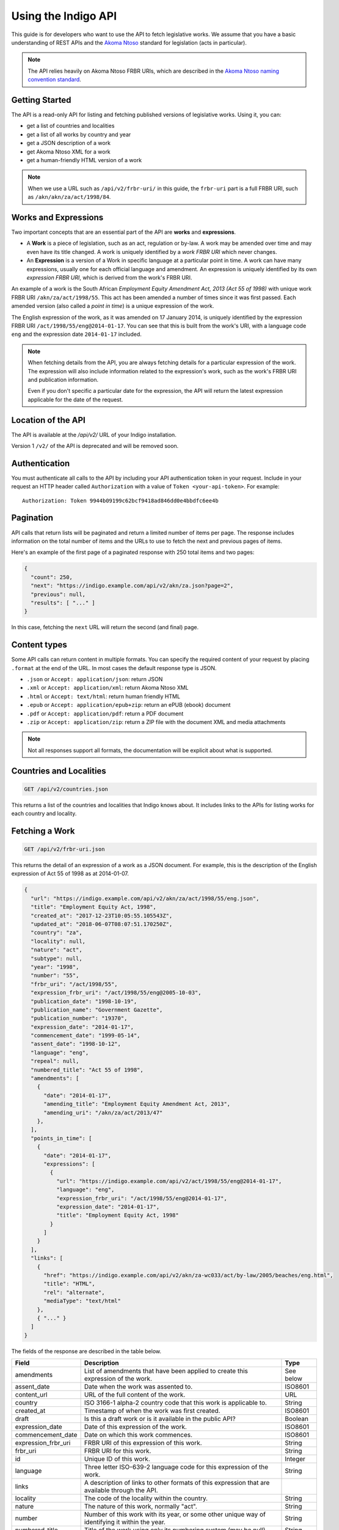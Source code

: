 .. _rest_public_guide:

Using the Indigo API
====================

This guide is for developers who want to use the API to fetch legislative works. We assume that you have a basic understanding of REST APIs and the `Akoma Ntoso <http://www.akomantoso.org/>`_ standard for legislation (acts in particular).

.. note:: 

   The API relies heavily on Akoma Ntoso FRBR URIs, which are described in the `Akoma Ntoso naming convention standard <http://docs.oasis-open.org/legaldocml/akn-nc/v1.0/akn-nc-v1.0.html>`_.

Getting Started
---------------

The API is a read-only API for listing and fetching published versions of legislative works. Using it, you can:

* get a list of countries and localities
* get a list of all works by country and year
* get a JSON description of a work
* get Akoma Ntoso XML for a work
* get a human-friendly HTML version of a work

.. note::

   When we use a URL such as ``/api/v2/frbr-uri/`` in this guide, the ``frbr-uri`` part is a full FRBR URI, such as ``/akn/akn/za/act/1998/84``.

.. _works_expressions:

Works and Expressions
---------------------

Two important concepts that are an essential part of the API are **works** and **expressions**.

* A **Work** is a piece of legislation, such as an act, regulation or by-law. A work may be amended over time and may even have its title changed. A work is uniquely identified by a *work FRBR URI* which never changes.
* An **Expression** is a version of a Work in specific language at a particular point in time. A work can have many expressions, usually one for each official language and amendment. An expression is uniquely identified by its own *expression FRBR URI*, which is derived from the work's FRBR URI.

An example of a work is the South African *Employment Equity Amendment Act,
2013 (Act 55 of 1998)* with unique work FRBR URI ``/akn/za/act/1998/55``. This act has
been amended a number of times since it was first passed. Each amended version
(also called a *point in time*) is a unique expression of the work.

The English expression of the work, as it was amended on 17 January 2014, is
uniquely identified by the expression FRBR URI ``/act/1998/55/eng@2014-01-17``.
You can see that this is built from the work's URI, with a language code
``eng`` and the expression date ``2014-01-17`` included.

.. note::

    When fetching details from the API, you are always fetching details for a particular
    expression of the work. The expression will also include information related to the
    expression's work, such as the work's FRBR URI and publication information.

    Even if you don't specific a particular date for the expression, the API will return
    the latest expression applicable for the date of the request.


Location of the API
-------------------

The API is available at the `/api/v2/` URL of your Indigo installation.

Version 1 ``/v2/`` of the API is deprecated and will be removed soon.

Authentication
--------------

You must authenticate all calls to the API by including your API authentication
token in your request. Include in your request an HTTP header called
``Authorization`` with a value of ``Token <your-api-token>``. For example::

    Authorization: Token 9944b09199c62bcf9418ad846dd0e4bbdfc6ee4b

.. _pagination:

Pagination
----------

API calls that return lists will be paginated and return a limited number
of items per page. The response includes information on the total number of
items and the URLs to use to fetch the next and previous pages of items.

Here's an example of the first page of a paginated response with 250 total items and two pages:

.. code-block:: json

    {
      "count": 250,
      "next": "https://indigo.example.com/api/v2/akn/za.json?page=2",
      "previous": null,
      "results": [ "..." ]
    }

In this case, fetching the ``next`` URL will return the second (and final) page.

Content types
-------------

Some API calls can return content in multiple formats. You can specify the
required content of your request by placing ``.format`` at the end of the URL.
In most cases the default response type is JSON.

* ``.json`` or ``Accept: application/json``: return JSON
* ``.xml`` or ``Accept: application/xml``: return Akoma Ntoso XML
* ``.html`` or ``Accept: text/html``: return human friendly HTML
* ``.epub`` or ``Accept: application/epub+zip``: return an ePUB (ebook) document
* ``.pdf`` or ``Accept: application/pdf``: return a PDF document
* ``.zip`` or ``Accept: application/zip``: return a ZIP file with the document XML and media attachments

.. note::

   Not all responses support all formats, the documentation will be explicit
   about what is supported.

Countries and Localities
------------------------

.. code:: http

    GET /api/v2/countries.json

This returns a list of the countries and localities that Indigo knows about. It includes
links to the APIs for listing works for each country and locality.

Fetching a Work
---------------

.. code:: http

    GET /api/v2/frbr-uri.json

This returns the detail of an expression of a work as a JSON document. For example, this is the
description of the English expression of Act 55 of 1998 as at 2014-01-07.

.. code-block:: json

    {
      "url": "https://indigo.example.com/api/v2/akn/za/act/1998/55/eng.json",
      "title": "Employment Equity Act, 1998",
      "created_at": "2017-12-23T10:05:55.105543Z",
      "updated_at": "2018-06-07T08:07:51.170250Z",
      "country": "za",
      "locality": null,
      "nature": "act",
      "subtype": null,
      "year": "1998",
      "number": "55",
      "frbr_uri": "/act/1998/55",
      "expression_frbr_uri": "/act/1998/55/eng@2005-10-03",
      "publication_date": "1998-10-19",
      "publication_name": "Government Gazette",
      "publication_number": "19370",
      "expression_date": "2014-01-17",
      "commencement_date": "1999-05-14",
      "assent_date": "1998-10-12",
      "language": "eng",
      "repeal": null,
      "numbered_title": "Act 55 of 1998",
      "amendments": [
        {
          "date": "2014-01-17",
          "amending_title": "Employment Equity Amendment Act, 2013",
          "amending_uri": "/akn/za/act/2013/47"
        },
      ],
      "points_in_time": [
        {
          "date": "2014-01-17",
          "expressions": [
            {
              "url": "https://indigo.example.com/api/v2/act/1998/55/eng@2014-01-17",
              "language": "eng",
              "expression_frbr_uri": "/act/1998/55/eng@2014-01-17",
              "expression_date": "2014-01-17",
              "title": "Employment Equity Act, 1998"
            }
          ]
        }
      ],
      "links": [
        {
          "href": "https://indigo.example.com/api/v2/akn/za-wc033/act/by-law/2005/beaches/eng.html",
          "title": "HTML",
          "rel": "alternate",
          "mediaType": "text/html"
        },
        { "..." }
      ]
    }

The fields of the response are described in the table below.

=================== =================================================================================== ==========
Field               Description                                                                         Type
=================== =================================================================================== ==========
amendments          List of amendments that have been applied to create this expression of the work.    See below
assent_date         Date when the work was assented to.                                                 ISO8601
content_url         URL of the full content of the work.                                                URL
country             ISO 3166-1 alpha-2 country code that this work is applicable to.                    String
created_at          Timestamp of when the work was first created.                                       ISO8601
draft               Is this a draft work or is it available in the public API?                          Boolean
expression_date     Date of this expression of the work.                                                ISO8601
commencement_date   Date on which this work commences.                                                  ISO8601
expression_frbr_uri FRBR URI of this expression of this work.                                           String
frbr_uri            FRBR URI for this work.                                                             String
id                  Unique ID of this work.                                                             Integer
language            Three letter ISO-639-2 language code for this expression of the work.               String
links               A description of links to other formats of this expression that are available
                    through the API.
locality            The code of the locality within the country.                                        String
nature              The nature of this work, normally "act".                                            String
number              Number of this work with its year, or some other unique way of identifying it       String
                    within the year.
numbered_title      Title of the work using only its numbering system (may be null).                    String
publication_date    Date of original publication of the work.                                           ISO8601
publication_name    Name of the publication in which the work was originally published.                 String
publication_number  Number of the publication in which the work was originally published.               String
repeal              Description of the repeal of this work, if it has been repealed.                    See below
subtype             Subtype code of the work.                                                           String
title               Short title of the work, in the appropriate language.                               String
updated_at          Timestamp of when the work was last updated.                                        ISO8601
url                 URL for fetching details of this work.                                              URL
year                Year of the work.                                                                   String
=================== =================================================================================== ==========

Amendments
..........

The fields of the ``amendments`` property of the response are described below.

=================== =================================================================================== ==========
Field               Description                                                                         Type
=================== =================================================================================== ==========
amending_title      Title of the amending work                                                          String
amending_uri        Work FRBR URI of the amending work                                                  String
date                Date on which the amendment takes place                                             ISO8601
=================== =================================================================================== ==========

Points in Time
..............

The fields of the ``points_in_time`` property of the response are described below.

=================== =================================================================================== ==========
Field               Description                                                                         Type
=================== =================================================================================== ==========
date                Date of the point-in-time for which expressions are available                       ISO8601
expressions         A list of expressions for this work available at this point in time
url                 The API URL to fetch information on the expression                                  URL
language            Three-letter language code of the language of the expression                        String
expression_frbr_uri Unique Expression FRBR URI for this expression                                      String
expression_date     Date of this expression                                                             ISO8601
title               Title of the work, appropriate for the expression in the expression's language)     String
=================== =================================================================================== ==========

Fetching the Akoma Ntoso for a Work
-----------------------------------

.. code:: http

    GET /api/v2/frbr-uri.xml

This returns the Akoma Ntoso XML of an expression of a work.

For example, fetch the most recent applicable English Akoma Ntoso expression of ``/akn/za/act/1998/55`` by calling:

.. code:: http

    GET /api/v2/akn/za/act/1998/55/eng.xml

Fetching a Work as HTML
-----------------------

.. code:: http

    GET /api/v2/frbr-uri.html

Fetch the HTML version of a work by specify `.html` as the format extensions in the URL.

* Parameter ``coverpage``: should the response contain a generated coverpage? Use 1 for true, anything else for false. Default: 1.
* Parameter ``standalone``: should the response by a full HTML document, including CSS, that can stand on its own? Use 1 for true, anything else for false. Default: false.
* Parameter ``resolver``: the fully-qualified URL to use when resolving absolute references to other Akoma Ntoso documents. Use 'no' or 'none' to disable. Default is to use the Indigo resolver.
* Parameter ``media-url``: the fully-qualified URL prefix to use when generating links to media, such as images.

For example, fetch the most recent applicable English HTML expression of ``/akn/za/act/1998/55`` by calling:

.. code:: http

    GET /api/v2/akn/za/act/1998/55/eng.html

Fetching Expressions of a Work
------------------------------

You can fetch specific expressions of a work by including expression-specific information in the requested FRBR URI.
The API supports the language and date aspects defined in the
`Akoma Ntoso naming convention standard <http://docs.oasis-open.org/legaldocml/akn-nc/v1.0/akn-nc-v1.0.html>`_.

For example, this request will fetch the HTML of the English expression of Act 55 of 1998, as amended on 2014-01-17:

.. code:: http

    GET /api/v2/akn/za/act/1998/55/eng@2014-01-17.html

The available expressions of a work are listed in the ``points_in_time`` field
of the JSON description of the work. Each point in time includes a date and a
list of expressions available at that date, one for each available language.

You can use the following date formats to request different expressions of a work.

================ =================================================== ============================
Date Format      Meaning                                             Example Expression FRBR URI
================ =================================================== ============================
``@``            Very first expression of a work.                    ``/akn/za/act/1998/55/eng@``
``@YYYY-MM-DD``  Expression at the specific date.                    ``/akn/za/act/1998/55/eng@2014-01-17``
``:YYYY-MM-DD``  Most recent expression at or before a date.         ``/akn/za/act/1998/55/eng:2015-01-01``
(none)           The most recent expression at or before today's     ``/akn/za/act/1998/55/eng``
                 date. Equivalent to using ``:`` with today's date.
================ =================================================== ============================

The ``.format`` part of the FRBR URI is placed after the ``@YYYY-MM-DD`` part.

.. note::

    If you use ``@`` to specify a particular date and the API doesn't have a
    version at exactly that date, it will return a 404 response. If you need
    the expression of the work closest to a particular date, use ``:`` instead.

Table of Contents
-----------------

.. code:: http

    GET /api/v2/frbr-uri/toc.json

* Content types: JSON

Get a description of the table of contents (TOC) of an act. This includes the chapters, parts, sections and schedules that make
up the act, based on the structure captured by the Indigo editor.

Each item in the table of contents has this structure:

.. code-block:: json

    {
      "id": "chapter-1",
      "type": "chapter",
      "num": "1",
      "heading": "Interpretation",
      "title": "Chapter 1 - Interpretation",
      "component": "main",
      "subcomponent": "chapter/1",
      "url": "http://indigo.example.com/api/v2/akn/za/act/1998/10/eng/main/chapter/1",
      "children": [ "..." ]
    }

Each of these fields is described in the table below.

================= =================================================================================== ==========
Field             Description                                                                         Type
================= =================================================================================== ==========
id                The unique XML element id of this item. (optional)                                  String
type              The Akoma Ntoso element name of this item.                                          String
num               The number of this item, such as a chapter, part or section number. (optional)      String
heading           The heading of this item (optional)                                                 String
title             A derived, friendly title of this item, taking ``num`` and ``heading`` into         String
                  account and providing good defaults if either of those is missing.
component         The component of the Akoma Ntoso document that this item is a part of, such as      String
                  ``main`` for the main document, or ``schedule1`` for the first schedule.
subcomponent      The subcomponent of the component that this item is a part of, such as a chapter.   String
                  (optional)
url               The API URL for this item, which can be used to fetch XML, HTML and other details   String
                  of just this part of the document.
children          A possibly-empty array of TOC items that are children of this item.                 Array
================= =================================================================================== ==========

Fetching Parts, Chapters and Sections
-------------------------------------

You can use the ``url`` field from an item in the table of contents to fetch the details of just that item
in various forms.

.. code:: http

    GET /api/v2/frbr-uri/toc-item-uri.format

* Content types: XML, HTML, PDF, ePUB, ZIP

Using HTML Responses
--------------------

Indigo transforms Akoma Ntoso XML into HTML5 content that looks best when styled with
`Indigo Web <https://github.com/Code4SA/indigo-web>`_ stylesheets. You can link
to the stylesheets provided by that package, or you can pull them into your website.

Listing Works
-------------

.. code:: http

    GET /api/v2/akn/za/
    GET /api/v2/akn/za/act/
    GET /api/v2/akn/za/act/2007/
  
* Content types: JSON, PDF, EPUB, ZIP

These endpoints list the works for a country or year.  To list the available
works for a country you'll need the `two-letter country code
<http://en.wikipedia.org/wiki/ISO_3166-1_alpha-2>`_ for the country.

The listings include the most recent applicable expressions of each work, in the country's default language.

Search
------

.. code:: http

    GET /api/v2/search/<country>?q=<search-term>

* Where `<country>` is a two-letter country code
* Parameter ``q``: the search string
* Content types: JSON

This API searches for works in a country. It returns all works that match the
search term in either their title or their body.  Results are returned in
search rank order.  Each result also has a numeric ``_rank`` and an HTML
``_snippet`` with highlighted results.

If more than one expression of a particular work matches the search, then only
the most recent matching expression is returned.
